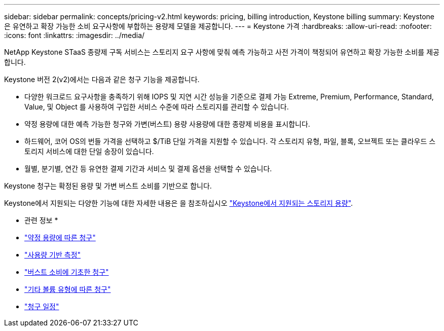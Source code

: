 ---
sidebar: sidebar 
permalink: concepts/pricing-v2.html 
keywords: pricing, billing introduction, Keystone billing 
summary: Keystone은 유연하고 확장 가능한 소비 요구사항에 부합하는 용량제 모델을 제공합니다. 
---
= Keystone 가격
:hardbreaks:
:allow-uri-read: 
:nofooter: 
:icons: font
:linkattrs: 
:imagesdir: ../media/


[role="lead"]
NetApp Keystone STaaS 종량제 구독 서비스는 스토리지 요구 사항에 맞춰 예측 가능하고 사전 가격이 책정되어 유연하고 확장 가능한 소비를 제공합니다.

Keystone 버전 2(v2)에서는 다음과 같은 청구 기능을 제공합니다.

* 다양한 워크로드 요구사항을 충족하기 위해 IOPS 및 지연 시간 성능을 기준으로 결제 가능 Extreme, Premium, Performance, Standard, Value, 및 Object 를 사용하여 구입한 서비스 수준에 따라 스토리지를 관리할 수 있습니다.
* 약정 용량에 대한 예측 가능한 청구와 가변(버스트) 용량 사용량에 대한 종량제 비용을 표시합니다.
* 하드웨어, 코어 OS의 번들 가격을 선택하고 $/TiB 단일 가격을 지원할 수 있습니다. 각 스토리지 유형, 파일, 블록, 오브젝트 또는 클라우드 스토리지 서비스에 대한 단일 송장이 있습니다.
* 월별, 분기별, 연간 등 유연한 결제 기간과 서비스 및 결제 옵션을 선택할 수 있습니다.


Keystone 청구는 확정된 용량 및 가변 버스트 소비를 기반으로 합니다.

Keystone에서 지원되는 다양한 기능에 대한 자세한 내용은 을 참조하십시오 link:../concepts/supported-storage-capacity.html["Keystone에서 지원되는 스토리지 용량"].

* 관련 정보 *

* link:../concepts/committed-capacity-billing-v2.html["약정 용량에 따른 청구"]
* link:../concepts/consumed-capacity-billing-v2.html["사용량 기반 측정"]
* link:../concepts/burst-consumption-billing-v2.html["버스트 소비에 기초한 청구"]
* link:../concepts/misc-volume-billing-v2.html["기타 볼륨 유형에 따른 청구"]
* link:../concepts/billing-schedules-v2.html["청구 일정"]

